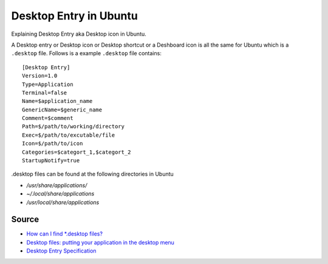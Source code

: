Desktop Entry in Ubuntu
=======================
Explaining Desktop Entry aka Desktop icon in Ubuntu.


A Desktop entry or Desktop icon or Desktop shortcut or a Deshboard icon is all the same for Ubuntu which is a ``.desktop`` file. Follows is a example ``.desktop`` file contains::

    [Desktop Entry]
    Version=1.0
    Type=Application
    Terminal=false
    Name=$application_name
    GenericName=$generic_name
    Comment=$comment
    Path=$/path/to/working/directory
    Exec=$/path/to/excutable/file
    Icon=$/path/to/icon
    Categories=$categort_1,$categort_2
    StartupNotify=true

.desktop files can be found at the following directories in Ubuntu

- `/usr/share/applications/`
- `~/.local/share/applications`
- `/usr/local/share/applications`

Source
------
- `How can I find *.desktop files? <https://askubuntu.com/questions/117341/how-can-i-find-desktop-files>`_
- `Desktop files: putting your application in the desktop menu <https://developer.gnome.org/integration-guide/stable/desktop-files.html.en>`_
- `Desktop Entry Specification <https://standards.freedesktop.org/desktop-entry-spec/latest/index.html>`_
